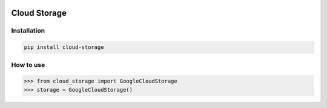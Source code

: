 .. image:: https://badge.fury.io/py/cloud-storage.svg
    :target: https://badge.fury.io/py/cloud-storage

=============
Cloud Storage
=============

Installation
------------

.. code-block:: bash

    pip install cloud-storage


How to use
----------

.. code-block:: python

    >>> from cloud_storage import GoogleCloudStorage
    >>> storage = GoogleCloudStorage()
